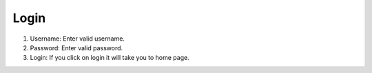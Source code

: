 Login
======
1. Username: Enter valid username.

2. Password: Enter valid password.

3. Login: If you click on login it will take you to home page.

.. image:: login.png
   :width: 500px
   :align: center
   :height: 200px

        
         

